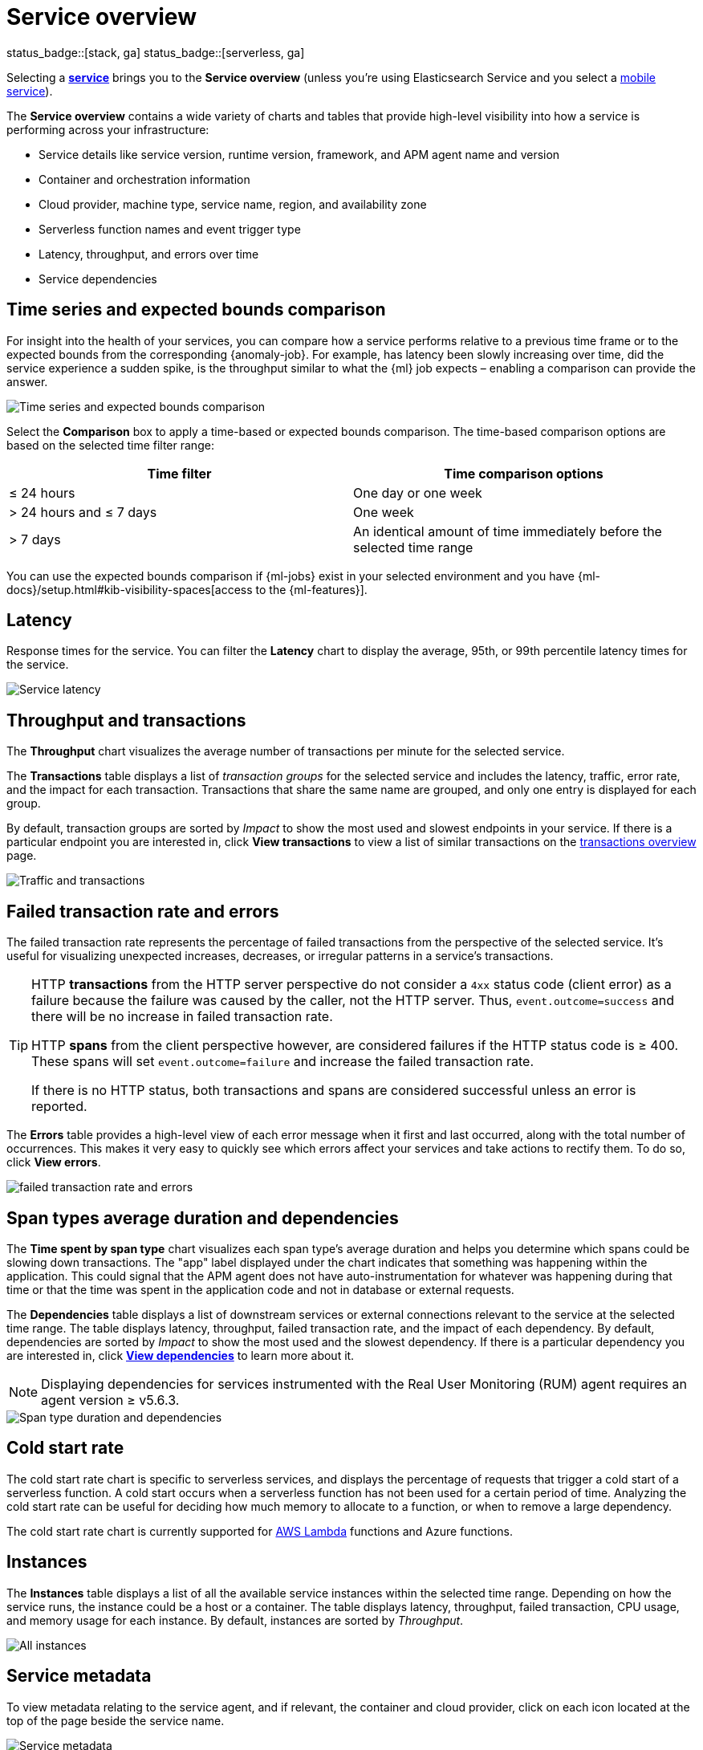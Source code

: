[[apm-service-overview]]
= Service overview

status_badge::[stack, ga]
status_badge::[serverless, ga]
pass:[<span class="availability-note"></span>]

Selecting a <<apm-services,*service*>> brings you to the *Service overview* (unless you're using Elasticsearch Service and you select a <<apm-mobile-service-overview,mobile service>>).

The *Service overview* contains a wide variety of charts and tables that provide
high-level visibility into how a service is performing across your infrastructure:

* Service details like service version, runtime version, framework, and APM agent name and version
* Container and orchestration information
* Cloud provider, machine type, service name, region, and availability zone
* Serverless function names and event trigger type
* Latency, throughput, and errors over time
* Service dependencies

[discrete]
[[service-time-comparison]]
== Time series and expected bounds comparison

For insight into the health of your services, you can compare how a service
performs relative to a previous time frame or to the expected bounds from the
corresponding {anomaly-job}. For example, has latency been slowly increasing
over time, did the service experience a sudden spike, is the throughput similar
to what the {ml} job expects – enabling a comparison can provide the answer.

[role="screenshot"]
image::./images/time-series-expected-bounds-comparison.png[Time series and expected bounds comparison]

Select the *Comparison* box to apply a time-based or expected bounds comparison.
The time-based comparison options are based on the selected time filter range:

[options="header"]
|====
|Time filter | Time comparison options

|≤ 24 hours
|One day or one week

|> 24 hours and ≤ 7 days
|One week

|> 7 days
|An identical amount of time immediately before the selected time range
|====

You can use the expected bounds comparison if {ml-jobs} exist in your selected
environment and you have
{ml-docs}/setup.html#kib-visibility-spaces[access to the {ml-features}].

[discrete]
[[service-latency]]
== Latency

Response times for the service. You can filter the *Latency* chart to display the average,
95th, or 99th percentile latency times for the service.

[role="screenshot"]
image::./images/latency.png[Service latency]

[discrete]
[[service-throughput-transactions]]
== Throughput and transactions

// tag::throughput-transactions[]
The *Throughput* chart visualizes the average number of transactions per minute for the selected service.

The *Transactions* table displays a list of _transaction groups_ for the
selected service and includes the latency, traffic, error rate, and the impact for each transaction.
Transactions that share the same name are grouped, and only one entry is displayed for each group.

By default, transaction groups are sorted by _Impact_ to show the most used and slowest endpoints in your
service. If there is a particular endpoint you are interested in, click *View transactions* to view a
list of similar transactions on the <<apm-transactions, transactions overview>> page.

[role="screenshot"]
image::./images/traffic-transactions.png[Traffic and transactions]
// end::throughput-transactions[]

[discrete]
[[service-error-rates]]
== Failed transaction rate and errors

// tag::ftr[]
The failed transaction rate represents the percentage of failed transactions from the perspective of the selected service.
It's useful for visualizing unexpected increases, decreases, or irregular patterns in a service's transactions.

[TIP]
====
HTTP **transactions** from the HTTP server perspective do not consider a `4xx` status code (client error) as a failure
because the failure was caused by the caller, not the HTTP server. Thus, `event.outcome=success` and there will be no increase in failed transaction rate.

HTTP **spans** from the client perspective however, are considered failures if the HTTP status code is ≥ 400.
These spans will set `event.outcome=failure` and increase the failed transaction rate.

If there is no HTTP status, both transactions and spans are considered successful unless an error is reported.
====
// end::ftr[]

The *Errors* table provides a high-level view of each error message when it first and last occurred,
along with the total number of occurrences. This makes it very easy to quickly see which errors affect
your services and take actions to rectify them. To do so, click *View errors*.

[role="screenshot"]
image::./images/error-rate.png[failed transaction rate and errors]

[discrete]
[[service-span-duration]]
== Span types average duration and dependencies

The *Time spent by span type* chart visualizes each span type's average duration and helps you determine
which spans could be slowing down transactions. The "app" label displayed under the
chart indicates that something was happening within the application. This could signal that the APM
agent does not have auto-instrumentation for whatever was happening during that time or that the time was spent in the
application code and not in database or external requests.

// tag::dependencies[]
The *Dependencies* table displays a list of downstream services or external connections relevant
to the service at the selected time range. The table displays latency, throughput, failed transaction rate, and the impact of
each dependency. By default, dependencies are sorted by _Impact_ to show the most used and the slowest dependency.
If there is a particular dependency you are interested in, click *<<apm-dependencies,View dependencies>>* to learn more about it.

NOTE: Displaying dependencies for services instrumented with the Real User Monitoring (RUM) agent
requires an agent version ≥ v5.6.3.

[role="screenshot"]
image::./images/spans-dependencies.png[Span type duration and dependencies]
// end::dependencies[]

[discrete]
[[service-cold-start]]
== Cold start rate

The cold start rate chart is specific to serverless services, and displays the
percentage of requests that trigger a cold start of a serverless function.
A cold start occurs when a serverless function has not been used for a certain period of time.
Analyzing the cold start rate can be useful for deciding how much memory to allocate to a function,
or when to remove a large dependency.

The cold start rate chart is currently supported for <<apm-lambda-cold-start-info,AWS Lambda>>
functions and Azure functions.

[discrete]
[[service-instances]]
== Instances

The *Instances* table displays a list of all the available service instances within the selected time range.
Depending on how the service runs, the instance could be a host or a container. The table displays latency, throughput,
failed transaction, CPU usage, and memory usage for each instance. By default, instances are sorted by _Throughput_.

[role="screenshot"]
image::./images/all-instances.png[All instances]

[discrete]
[[service-metadata]]
== Service metadata

To view metadata relating to the service agent, and if relevant, the container and cloud provider,
click on each icon located at the top of the page beside the service name.

[role="screenshot"]
image::./images/metadata-icons.png[Service metadata]

*Service information*

* Service version
* Runtime name and version
* Framework name
* APM agent name and version

*Container information*

* Operating system
* Containerized - Yes or no.
* Total number of instances
* Orchestration

*Cloud provider information*

* Cloud provider
* Cloud service name
* Availability zones
* Machine types
* Project ID
* Region

*Serverless information*

* Function name(s)
* Event trigger type

*Alerts*

* Recently fired alerts
